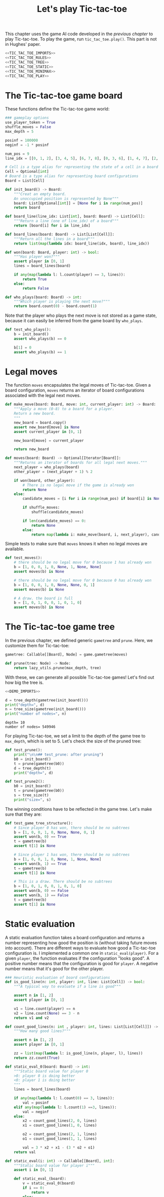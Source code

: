 #+HTML_HEAD: <link rel="stylesheet" type="text/css" href="https://gongzhitaao.org/orgcss/org.css"/>
#+EXPORT_FILE_NAME: ../html/tic-tac-toe.html
#+OPTIONS: broken-links:t
#+TITLE: Let's play Tic-tac-toe
This chapter uses the game AI code developed in the [[org/game.org][previous chapter]] to play Tic-tac-toe. To play the game, run =tic_tac_toe.play()=. This part is not in Hughes' paper.

#+begin_src python :noweb no-export :tangle ../src/tic_tac_toe.py
  <<TIC_TAC_TOE_IMPORTS>>
  <<TIC_TAC_TOE_RULES>>
  <<TIC_TAC_TOE_TREE>>
  <<TIC_TAC_TOE_STATIC>>
  <<TIC_TAC_TOE_MINIMAX>>
  <<TIC_TAC_TOE_PLAY>>
#+end_src

* The Tic-tac-toe game board
These functions define the Tic-tac-toe game world:
#+begin_src python :tangle no :noweb-ref TIC_TAC_TOE_RULES
  ### gameplay options
  use_player_token = True
  shuffle_moves = False
  max_depth = 5

  posinf = 100000
  neginf = -1 * posinf

  num_pos = 9
  line_idx = [[0, 1, 2], [3, 4, 5], [6, 7, 8], [0, 3, 6], [1, 4, 7], [2, 5, 8], [0, 4, 8], [2, 4, 6]]

  # Cell is a type alias for representing the state of a cell in a board
  Cell = Optional[int]
  # Board is a type alias for representing board configurations
  Board = List[Cell]

  def init_board() -> Board:
      """Creat an empty board.
      An unoccupied position is represented by None"""
      board: List[Optional[int]] = [None for i in range(num_pos)]
      return board

  def board_line(line_idx: List[int], board: Board) -> List[Cell]:
      """Return a line (one of line_idx) of a board"""
      return [board[i] for i in line_idx]

  def board_lines(board: Board) -> List[List[Cell]]:
      """Return all the lines in a board"""
      return list(map(lambda idx: board_line(idx, board), line_idx))

  def won(board: Board, player: int) -> bool:
      """Has player won?"""
      assert player in [0, 1]
      lines = board_lines(board)

      if any(map(lambda l: l.count(player) == 3, lines)):
          return True
      else:
          return False

  def who_plays(board: Board) -> int:
      """Which player is playing the next move?"""
      return board.count(0) - board.count(1)
#+end_src

Note that the player who plays the next move is not stored as a game state, because it can easily be inferred from the game board by =who_plays=.
#+begin_src python :noweb yes :tangle ../src/test_tic_tac_toe.py
  def test_who_plays():
      b = init_board()
      assert who_plays(b) == 0

      b[1] = 0
      assert who_plays(b) == 1
#+end_src

* Legal moves
The function =moves= encapsulates the legal moves of Tic-tac-toe. Given a board configuration, =moves= returns an iterator of board configurations associated with the legal next moves.
#+begin_src python :tangle no :noweb-ref TIC_TAC_TOE_RULES
  def make_move(board: Board, move: int, current_player: int) -> Board:
      """Apply a move (0-8) to a board for a player.
      Return a new board.
      """
      new_board = board.copy()
      assert new_board[move] is None
      assert current_player in [0, 1]

      new_board[move] = current_player

      return new_board

  def moves(board: Board) -> Optional[Iterator[Board]]:
      """Returns an iterator of boards for all legal next moves."""
      next_player = who_plays(board)
      other_player = (next_player + 1) % 2

      if won(board, other_player):
          # There is no legal move if the game is already won
          return None
      else:
          candidate_moves = [i for i in range(num_pos) if board[i] is None]

          if shuffle_moves:
              shuffle(candidate_moves)

          if len(candidate_moves) == 0:
              return None
          else:
              return map(lambda i: make_move(board, i, next_player), candidate_moves)
#+end_src

Simple tests to make sure that =moves= knows it when no legal moves are available.
#+begin_src python :noweb yes :tangle ../src/test_tic_tac_toe.py
  def test_moves():
      # there should be no legal move for 0 because 1 has already won
      b = [1, 0, 0, 1, 0, None, 1, None, None]
      assert moves(b) is None

      # there should be no legal move for 0 because 0 has already won    
      b = [1, 0, 0, 1, 0, None, None, 0, 1]
      assert moves(b) is None

      # A draw. the board is full
      b = [1, 0, 1, 0, 0, 1, 0, 1, 0]
      assert moves(b) is None
#+end_src

* The Tic-tac-toe game tree
In the previous chapter, we defined generic =gametree= and =prune=. Here, we customize them for Tic-tac-toe:
#+begin_src python :tangle no :noweb-ref TIC_TAC_TOE_TREE
  gametree: Callable[[Board], Node] = game.gametree(moves)

  def prune(tree: Node) -> Node:
      return lazy_utils.prune(max_depth, tree)
#+end_src

With these, we can generate all possible Tic-tac-toe games! Let's find out how big the tree is.
#+begin_src python :exports both :noweb no-export :results output :dir ../src/
  <<DEMO_IMPORTS>>

  d = tree_depth(gametree(init_board()))
  print("depth=", d)
  n = tree_size(gametree(init_board()))
  print("number of nodes=", n)
#+end_src

#+RESULTS:
: depth= 10
: number of nodes= 549946

For playing Tic-tac-toe, we set a limit to the depth of the game tree to =max_depth=, which is set to 5. Let's check the size of the pruned tree:
#+begin_src python :noweb yes :tangle ../src/test_tic_tac_toe.py
  def test_prune():
      print("\n\n## test_prune: after pruning")
      b0 = init_board()
      t = prune(gametree(b0))
      d = tree_depth(t)
      print("depth=", d)
#+end_src

#+begin_src python :noweb yes :tangle ../src/test_tic_tac_toe.py
  def test_prune2():
      b0 = init_board()
      t = prune(gametree(b0))
      s = tree_size(t)
      print("size=", s)
#+end_src

The winning conditions have to be reflected in the game tree. Let's make sure that they are:
#+begin_src python :noweb yes :tangle ../src/test_tic_tac_toe.py
  def test_game_tree_structure():
      # Since player 0 has won, there should be no subtrees
      b = [1, 0, 0, 1, 0, None, None, 0, 1]
      assert won(b, 0) == True
      t = gametree(b)
      assert t[1] is None

      # Since player 1 has won, there should be no subtrees
      b = [1, 0, 0, 1, 0, None, 1, None, None]
      assert won(b, 1) == True
      t = gametree(b)
      assert t[1] is None

      # This is a draw. There should be no subtrees
      b = [1, 0, 1, 0, 0, 1, 0, 1, 0]
      assert won(b, 0) == False
      assert won(b, 1) == False
      t = gametree(b)
      assert t[1] is None
#+end_src

* Static evaluation
A static evaluation function takes a board configuration and returns a number representing how good the position is (without taking future moves into account). There are different ways to evaluate how good a Tic-tac-toe configuration is. I implemented a common one in  =static_eval(player)=. For a given =player=, the function evaluates if the configuration "looks good". A positive number means that the configuration is good for =player=. A negative number means that it's good for the other player.
#+begin_src python :tangle no :noweb-ref TIC_TAC_TOE_STATIC
  ### Heuristic evaluation of board configurations
  def is_good_line(n: int, player: int, line: List[Cell]) -> bool:
      """A typical way to evaluate if a line is good"""

      assert n in [1, 2]
      assert player in [0, 1]

      v1 = line.count(player) == n
      v2 = line.count(None) == 3 - n
      return v1 and v2

  def count_good_lines(n: int , player: int, lines: List[List[Cell]]) -> int:
      """How many good lines?"""

      assert n in [1, 2]
      assert player in [0, 1]

      zz = list(map(lambda l: is_good_line(n, player, l), lines))
      return zz.count(True)

  def static_eval_0(board: Board) -> int:
      """Static board value for player 0
      >0: player 0 is doing better
      <0: player 1 is doing better
      """
      lines = board_lines(board)

      if any(map(lambda l: l.count(0) == 3, lines)):
          val = posinf
      elif any(map(lambda l: l.count(1) ==3, lines)):
          val = neginf
      else:
          x2 = count_good_lines(2, 0, lines)
          x1 = count_good_lines(1, 0, lines)

          o2 = count_good_lines(2, 1, lines)
          o1 = count_good_lines(1, 1, lines)

          val = 3 * x2 + x1 - (3 * o2 + o1)
      return val

  def static_eval(i: int) -> Callable[[Board], int]:
      """Static board value for player i"""
      assert i in [0, 1]

      def static_eval_(board):
          v = static_eval_0(board)
          if i == 0:
              return v
          else:
              return -1 * v

      return static_eval_
#+end_src

It's important that the static evaluation function knows when a player wins the game:
#+begin_src python :noweb yes :tangle ../src/test_tic_tac_toe.py
  def test_static_eval_winning_condition():
      # evaluate for player 0
      eval_0 = static_eval(0)
      # evaluate for player 1
      eval_1 = static_eval(1)

      # player 0 won
      b = [1, 0, 0, 1, 0, None, None, 0, 1]
      assert eval_0(b) == posinf
      assert eval_1(b) == neginf

      # player 1 won
      b = [1, 0, 0, 1, 0, None, 1, None, None]
      assert eval_0(b) == neginf
      assert eval_1(b) == posinf
#+end_src

* Score the game tree
Using the =maptree= function defined in a [[lazy_tree.org][previous chapter]] to apply the static evaluation function to every node in the game tree, we can score an entire game!

Instead of replacing each label in the game tree with a score, I want to keep the board configuration as well. So let's define a new version of =static_eval= that returns a state object. The =State= class defined below implements methods for numerical comparisons, so the Minimax-related functions defined in the previous chapter can treat a State as if it were an integer.
#+begin_src python :tangle no :noweb-ref TIC_TAC_TOE_STATIC
  @dataclass
  class State:
      board: Board
      score: int

      def __eq__(self, other):
          return self.score == other.score
      def __gt__(self, other):
          return self.score > other.score
      def __ge__(self, othre):
          return self.score >= other.score
      def __lt__(self, other):
          return self.score < other.score
      def __le__(self, other):
          return self.score <= other.score
#+end_src

This is the static evaluation function that returns a State:
#+begin_src python :tangle no :noweb-ref TIC_TAC_TOE_STATIC
  def static_eval_state(i: int) -> Callable[[Board], State]:
      """Static board state for player i"""
      assert i in [0, 1]
      score_func = static_eval(i)
    
      def static_eval_(board):
          return State(board, score_func(board))

      return static_eval_
#+end_src

The following shows the distribution of the scores in a pruned tree:
#+begin_src python :noweb yes :tangle ../src/test_tic_tac_toe.py
  def test_static_eval():
      """Apply static eval to a game tree"""
      print("\n## test_static_eval2")
      def freq(lst):
          dict = {}
          for i in lst:
              if i in dict:
                  dict[i] = dict[i] + 1
              else:
                  dict[i] = 1
          return dict

      def show_freq(dict):
          k = dict.keys()
          k = sorted(k)
          for kk in k:
              print(f'{kk:10}     {dict[kk]}')

      b0 = init_board()
      t = prune(gametree(b0))
      t = maptree(static_eval_state(0), t)
      t = tree_labels(t) # collect all the states from the tree
      t = list(map(lambda s: s.score, t)) # extract just the scores 
      show_freq(freq(t))
#+end_src

The static evaluation function, when applied to the game tree, should reflect winning conditions.
#+begin_src python :noweb yes :tangle ../src/test_tic_tac_toe.py
  def test_gametree_evaluation():
      # player 0 has won
      b = [1, 0, 0, 1, 0, None, None, 0, 1]
      (score, subtrees) = maptree(static_eval(0), prune(gametree(b)))
      assert subtrees is None and score == posinf

      # player 1 has won
      b = [1, 0, 0, 1, 0, None, 1, None, None]
      (score, subtrees) = maptree(static_eval(0), prune(gametree(b)))
      assert subtrees is None and score == neginf

      # This is a draw
      b = [1, 0, 1, 0, 0, 1, 0, 1, 0]
      (score, subtrees) = maptree(static_eval(0), prune(gametree(b)))
      assert subtrees is None and score == 0
#+end_src

* Minimax
Here's the first move evaluation function, based on just Minimax:
#+begin_src python :tangle no :noweb-ref TIC_TAC_TOE_MINIMAX
  # given a player, returns a tree evlauation function
  def evaluate1(player: int) -> Callable[[Board], State]:
      """Evaluate tic-tac-toe tree for player i (version 1)"""
      return game.evaluate1(gametree, static_eval_state(player), prune)
#+end_src

Let's try it on the most basic conditions:
#+begin_src python :noweb yes :tangle ../src/test_tic_tac_toe.py
  def test_tree_eval():
      print("## test_tree_eval()")
      b = [1, 0, 0, None, 0, None, 1, None, None]
      print("\nGiven this board, player 1 (O) to play")
      player = 1
      display_board(b)

      best_move = evaluate1(player)(b)
      print()
      print("O's best move:")
      display_board(best_move.board)

      # player 1 should be able to win the game in one move
      # so the score should be the winning score
      assert best_move.score == posinf

  #@pytest.mark.skip(reason="skip skip skip")    
#+end_src

* Gameplay
Simple utilities for displaying the game board and for handling human player moves:
#+begin_src python :tangle no :noweb-ref TIC_TAC_TOE_PLAY
  def player_token(i: int) -> str:
      assert i in [0, 1]
      if use_player_token:
          return "X" if i == 0 else "O"
      else:
          return "0" if i== 0 else "1"

  def display_board(board: Board, coordinates = False) -> None:
      """Display a board"""
      def row(lst):
          return reduce(lambda a, b: a + " "+ b, lst, "")

      d = {None: '.', 1: player_token(1), 0: player_token(0)}

      zz = list(map(lambda i: d[i], board))
      zz = [zz[i:i+3] for i in range(0, 9, 3)]
      zz = list(map(row, zz))

      if coordinates:
          def d_(i):
              if board[i] is None:
                  return str(i)
              else:
                  return "."
          zz2 = [d_(i) for i in range(9)]
          zz2 = [zz2[i:i+3] for i in range(0, 9, 3)]
          zz2 = list(map(row, zz2))

      res = ""
      if coordinates:
          for i in range(3):
              res = res + zz[i] + "\t\t" + zz2[i] + "\n"
      else:
          for i in range(3):
              res = res + zz[i] + "\n"

      print(res[:-1])

  def human_next_move(board: Board) -> Optional[Board]:
      """Display current board, ask player to make the next move.
      Return a board after the player's move.
      """
      display_board(board, coordinates = True)
      legal_moves = [i for i in range(num_pos) if board[i] is None]
      if legal_moves == []:
          return None
      else:
          player = who_plays(board)

          ok = False
          while not ok:
              m = input(f"player {player_token(player)} move?")
              try:
                  i = int(m)
                  if i in legal_moves:
                      ok = True
              except ValueError:
                  pass

          return make_move(board, i, player) 
#+end_src

This let a player make a move. A player can be human or computer.
#+begin_src python :tangle no :noweb-ref TIC_TAC_TOE_PLAY
  def computer_next_move(board: Board, eval_func: Callable[[int],Callable[[Board], State]]) -> Optional[Board]:
      player = who_plays(board)
      computer_move_function = eval_func(player)
      # computer_move_function is a State
      return computer_move_function(board).board

  def player_next_move(board: Board, player_settings = {0: 'human', 1: 'computer'}, eval_func = evaluate1) -> Optional[Board]:
      player = who_plays(board)
      if player_settings[player] == 'human':
          return human_next_move(board)
      else:
          return computer_next_move(board, eval_func)
#+end_src

The main game loop:
#+begin_src python :tangle no :noweb-ref TIC_TAC_TOE_PLAY
  def play(player_settings = {0: 'human', 1: 'computer'}, eval_func = evaluate1) -> None:
      b = init_board()

      finished = False
      while not finished:
          b = player_next_move(b, player_settings, eval_func)
          player = (who_plays(b) + 1) % 2
          print()
          print(f"{player_token(player)} played:")
          display_board(b)
          print()

          assert b is not None
          if won(b, player):
              print(f"{player_token(player)} won!")
              finished = True
          elif len([i for i in range(num_pos) if b[i] is None]) == 0:
              print("Draw!")
              finished = True  
#+end_src
* Imports
#+begin_src python :tangle no :noweb-ref TIC_TAC_TOE_IMPORTS
  from typing import List, Iterator, Callable, Optional
  from functools import reduce
  from random import shuffle
  from dataclasses import dataclass 

  from lazy_utils import Node
  import lazy_utils
  import game
#+end_src

#+begin_src python :tangle no :noweb-ref TEST_TIC_TAC_TOE_IMPORTS
  from tic_tac_toe import init_board, moves, static_eval, display_board
  from tic_tac_toe import who_plays, posinf, neginf, gametree, prune, evaluate1, won
  from tic_tac_toe import static_eval_state
  from lazy_utils import tree_size, tree_depth, maptree, tree_labels
  import pytest
#+end_src

#+begin_src python :tangoe no :noweb-ref DEMO_IMPORTS
  from tic_tac_toe import init_board, gametree, prune
  from lazy_utils import tree_size, tree_depth
#+end_src
